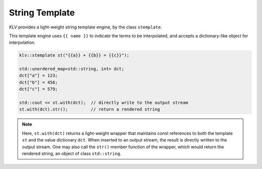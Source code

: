 String Template
==================

*KLV* provides a light-weight string template engine, by the class
``stemplate``.

This template engine uses ``{{ name }}`` to indicate the terms to be
interpolated, and accepts a dictionary-like object for interpolation.

.. code-block:: cpp

    klv::stemplate st("{{a}} + {{b}} = {{c}}");

    std::unordered_map<std::string, int> dct;
    dct["a"] = 123;
    dct["b"] = 456;
    dct["c"] = 579;

    std::cout << st.with(dct);  // directly write to the output stream
    st.with(dct).str();         // return a rendered string

.. note::

    Here, ``st.with(dct)`` returns a light-weight wrapper that maintains const
    references to both the template ``st`` and the value dictionary ``dct``.
    When inserted to an output stream, the result is directly written to the
    output stream. One may also call the ``str()`` member function of the
    wrapper, which would return the rendered string, an object of class
    ``std::string``.
